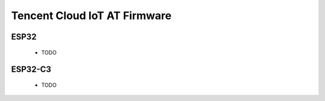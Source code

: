 Tencent Cloud IoT AT Firmware
=============================
 
ESP32
--------

  - TODO

ESP32-C3
--------

  - TODO
  